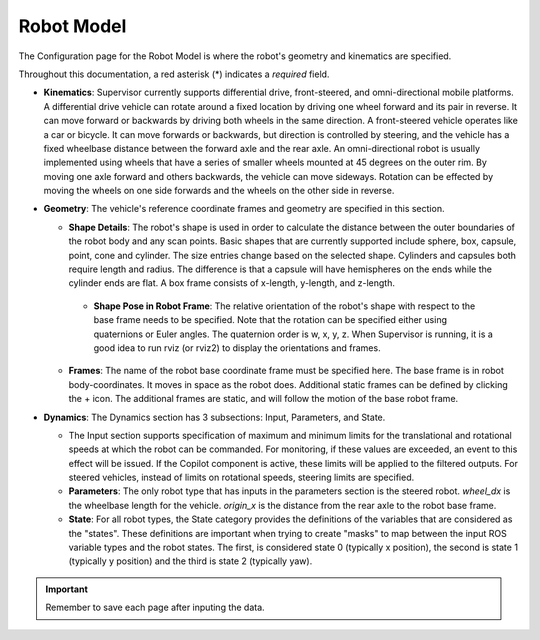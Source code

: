 Robot Model
===========
The Configuration page for the Robot Model is where the robot's geometry and kinematics are specified.

.. image:: ../data/cpanel2.png
   :width: 800px
   :alt: Configuration > Robot Model page where the kinematics and geometry are specified.

Throughout this documentation, a red asterisk (*) indicates a *required* field.

- **Kinematics**: Supervisor currently supports differential drive, front-steered, and omni-directional mobile platforms.  A differential drive vehicle can rotate around a fixed location by driving one wheel forward and its pair in reverse. It can move forward or backwards by driving both wheels in the same direction.  A front-steered vehicle operates like a car or bicycle. It can move forwards or backwards, but direction is controlled by steering, and the vehicle has a fixed wheelbase distance between the forward axle and the rear axle. An omni-directional robot is usually implemented using wheels that have a series of smaller wheels mounted at 45 degrees on the outer rim.  By moving one axle forward and others backwards, the vehicle can move sideways. Rotation can be effected by moving the wheels on one side forwards and the wheels on the other side in reverse.
- **Geometry**: The vehicle's reference coordinate frames and geometry are specified in this section.

  * **Shape Details**: The robot's shape is used in order to calculate the distance between the outer boundaries of the robot body and any scan points.  Basic shapes that are currently supported include sphere, box, capsule, point, cone and cylinder.  The size entries change based on the selected shape. Cylinders and capsules both require length and radius. The difference is that a capsule will have hemispheres on the ends while the cylinder ends are flat. A box frame consists of x-length, y-length, and z-length.

   * **Shape Pose in Robot Frame**: The relative orientation of the robot's shape with respect to the base frame needs to be specified. Note that the rotation can be specified either using quaternions or Euler angles. The quaternion order is w, x, y, z.  When Supervisor is running, it is a good idea to run rviz (or rviz2) to display the orientations and frames.

  * **Frames**: The name of the robot base coordinate frame must be specified here. The base frame is in robot body-coordinates. It moves in space as the robot does.  Additional static frames can be defined by clicking the + icon. The additional frames are static, and will follow the motion of the base robot frame.

- **Dynamics**: The Dynamics section has 3 subsections: Input, Parameters, and State.

  * The Input section supports specification of maximum and minimum limits for the translational and rotational speeds at which the robot can be commanded. For monitoring, if these values are exceeded, an event to this effect will be issued. If the Copilot component is active, these limits will be applied to the filtered outputs. For steered vehicles, instead of limits on rotational speeds, steering limits are specified.

  * **Parameters**: The only robot type that has inputs in the parameters section is the steered robot. *wheel_dx* is the wheelbase length for the vehicle. *origin_x* is the distance from the rear axle to the robot base frame.

  * **State**: For all robot types, the State category provides the definitions of the variables that are considered as the "states".  These definitions are important when trying to create "masks" to map between the input ROS variable types and the robot states.  The first, is considered state 0 (typically x position), the second is state 1 (typically y position) and the third is state 2 (typically yaw).

.. important::

  Remember to save each page after inputing the data.

\
